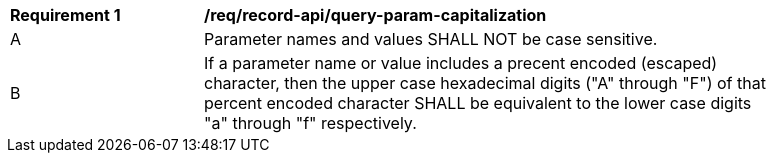 [[req_record-api_query-param-capitalization]]
[width="90%",cols="2,6a"]
|===
^|*Requirement {counter:req-id}* |*/req/record-api/query-param-capitalization* 
^|A |Parameter names and values SHALL NOT be case sensitive. 
^|B |If a parameter name or value includes a precent encoded (escaped) character, then the upper case hexadecimal digits ("A" through "F") of that percent encoded character SHALL be equivalent to the lower case digits "a" through "f" respectively.
|===
